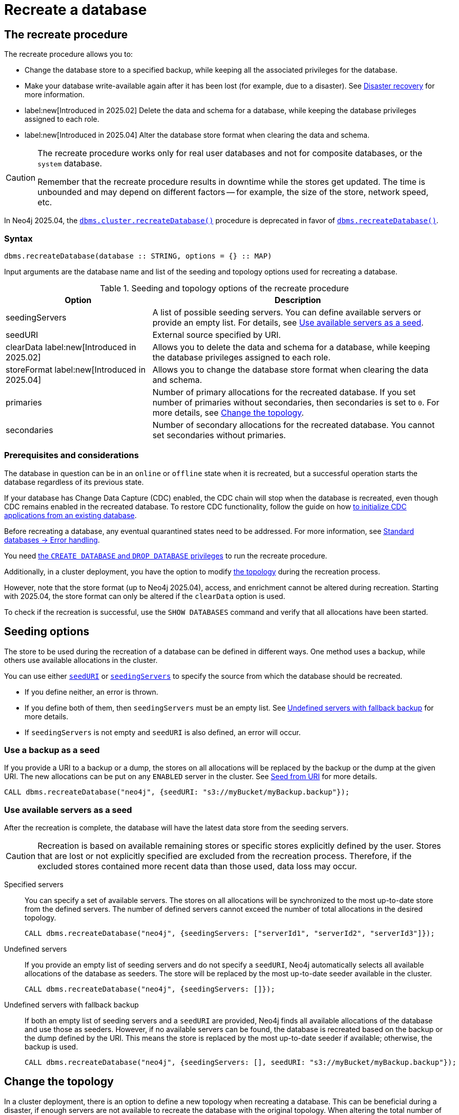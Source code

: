 :description: How to recreate your database in Neo4j.
:page-aliases: clustering/databases.adoc
[role=enterprise-edition]

= Recreate a database

== The recreate procedure

The recreate procedure allows you to:

* Change the database store to a specified backup, while keeping all the associated privileges for the database.

* Make your database write-available again after it has been lost (for example, due to a disaster).
See xref:clustering/disaster-recovery.adoc[Disaster recovery] for more information.

* label:new[Introduced in 2025.02] Delete the data and schema for a database, while keeping the database privileges assigned to each role.

* label:new[Introduced in 2025.04] Alter the database store format when clearing the data and schema.

[CAUTION]
====
The recreate procedure works only for real user databases and not for composite databases, or the `system` database.

Remember that the recreate procedure results in downtime while the stores get updated.
The time is unbounded and may depend on different factors -- for example, the size of the store, network speed, etc.
====

In Neo4j 2025.04, the xref:procedures.adoc#procedure_dbms_cluster_recreateDatabase[`dbms.cluster.recreateDatabase()`] procedure is deprecated in favor of xref:procedures.adoc#procedure_dbms_recreateDatabase[`dbms.recreateDatabase()`].

=== Syntax

[source, shell]
----
dbms.recreateDatabase(database :: STRING, options = {} :: MAP)
----

Input arguments are the database name and list of the seeding and topology options used for recreating a database.

.Seeding and topology options of the recreate procedure
[cols="2a,4",frame="topbot",options="header"]
|===
|Option
|Description 

|seedingServers
|A list of possible seeding servers.
You can define available servers or provide an empty list.
For details, see <<seed-servers, Use available servers as a seed>>.

|seedURI
|External source specified by URI.

|clearData label:new[Introduced in 2025.02]
|Allows you to delete the data and schema for a database, while keeping the database privileges assigned to each role.

|storeFormat label:new[Introduced in 2025.04]
|Allows you to change the database store format when clearing the data and schema.

|primaries
|Number of primary allocations for the recreated database.
If you set number of primaries without secondaries, then secondaries is set to `0`.
For more details, see <<alter-topology-recreate, Change the topology>>.

|secondaries
|Number of secondary allocations for the recreated database.
You cannot set secondaries without primaries.

|===

=== Prerequisites and considerations

The database in question can be in an `online` or `offline` state when it is recreated, but a successful operation starts the database regardless of its previous state.

If your database has Change Data Capture (CDC) enabled, the CDC chain will stop when the database is recreated, even though CDC remains enabled in the recreated database.
To restore CDC functionality, follow the guide on how link:https://neo4j.com/docs/cdc/current/existing-databases/[to initialize CDC applications from an existing database].

Before recreating a database, any eventual quarantined states need to be addressed.
For more information, see xref:database-administration/standard-databases/errors.adoc#quarantine[Standard databases -> Error handling].

You need xref:authentication-authorization/dbms-administration.adoc#access-control-dbms-administration-database-management[the `CREATE DATABASE` and `DROP DATABASE` privileges] to run the recreate procedure.

Additionally, in a cluster deployment, you have the option to modify <<alter-topology-recreate, the topology>> during the recreation process.

However, note that the store format (up to Neo4j 2025.04), access, and enrichment cannot be altered during recreation.
Starting with 2025.04, the store format can only be altered if the `clearData` option is used.

To check if the recreation is successful, use the `SHOW DATABASES` command and verify that all allocations have been started.

[[recreate-seeding-options]]
== Seeding options

The store to be used during the recreation of a database can be defined in different ways.
One method uses a backup, while others use available allocations in the cluster.

You can use either <<uri-seed, `seedURI`>> or <<seed-servers, `seedingServers`>> to specify the source from which the database should be recreated.

* If you define neither, an error is thrown.

* If you define both of them, then `seedingServers` must be an empty list.
See <<undefined-servers-backup, Undefined servers with fallback backup>> for more details.

* If `seedingServers` is not empty and `seedURI` is also defined, an error will occur.

[[uri-seed]]
=== Use a backup as a seed

If you provide a URI to a backup or a dump, the stores on all allocations will be replaced by the backup or the dump at the given URI.
The new allocations can be put on any `ENABLED` server in the cluster.
See xref::database-administration/standard-databases/seed-from-uri.adoc[Seed from URI] for more details.


[source, shell]
----
CALL dbms.recreateDatabase("neo4j", {seedURI: "s3://myBucket/myBackup.backup"});
----

[[seed-servers]]
=== Use available servers as a seed

After the recreation is complete, the database will have the latest data store from the seeding servers.

[CAUTION]
====
Recreation is based on available remaining stores or specific stores explicitly defined by the user.
Stores that are lost or not explicitly specified are excluded from the recreation process.
Therefore, if the excluded stores contained more recent data than those used, data loss may occur.
====

[[specified-servers]]
Specified servers::

You can specify a set of available servers.
The stores on all allocations will be synchronized to the most up-to-date store from the defined servers.
The number of defined servers cannot exceed the number of total allocations in the desired topology.
+
[source, shell]
----
CALL dbms.recreateDatabase("neo4j", {seedingServers: ["serverId1", "serverId2", "serverId3"]});
----

[[undefined-servers]]
Undefined servers::

If you provide an empty list of seeding servers and do not specify a `seedURI`, Neo4j automatically selects all available allocations of the database as seeders.
The store will be replaced by the most up-to-date seeder available in the cluster.
+
[source, shell]
----
CALL dbms.recreateDatabase("neo4j", {seedingServers: []});
----

[[undefined-servers-backup]]
Undefined servers with fallback backup::

If both an empty list of seeding servers and a `seedURI` are provided, Neo4j finds all available allocations of the database and use those as seeders.
However, if no available servers can be found, the database is recreated based on the backup or the dump defined by the URI.
This means the store is replaced by the most up-to-date seeder if available; otherwise, the backup is used.
+
[source, shell]
----
CALL dbms.recreateDatabase("neo4j", {seedingServers: [], seedURI: "s3://myBucket/myBackup.backup"});
----


[[alter-topology-recreate]]
== Change the topology

In a cluster deployment, there is an option to define a new topology when recreating a database.
This can be beneficial during a disaster, if enough servers are not available to recreate the database with the original topology.
When altering the total number of allocations down during a recreation, it is important to remember that the number of seeding servers cannot exceed the number of total allocations of the database.
This also holds true when using recreate with an empty list of seeders.
If there are more available servers in the cluster hosting the database than the number of new allocations, the recreation will fail.

[source, shell]
----
CALL dbms.recreateDatabase("neo4j", {seedingServers: [], primaries: 3, secondaries: 0});
----


[role=label--new-2025.02]
[[clear-data-recreate]]
== Clear data option

In Neo4j 2025.02, the `clearData` option was added to the recreate procedure.
This option allows you to delete the data (e.g., nodes and relationships) and the schema (e.g., constraints and indexes) for the database.
This means you end up with an empty store, but as with the other recreate database options, all privileges associated with the database are kept.

[CAUTION]
====
Using the clear data option means the data and schema will be deleted *permanently*.
If you want to have the option of getting them back later, make sure to take a backup before clearing the database.
See xref:backup-restore/online-backup.adoc[Online backup] for more information.
====

[role=label--new-2025.04]
[[alter-store-format]]
=== Alter the database store format

In Neo4j 2025.04, the database store format can also be altered during recreation, but only when the `clearData` option is specified.

See xref:database-internals/store-formats.adoc[Store formats], for more details about available database store formats in Neo4j.
If the store format option is not defined, the recreated database ends up with the same store format as before the recreation.

[source, shell]
----
CALL dbms.recreateDatabase("neo4j", {clearData: true, storeFormat: "block"});
----

